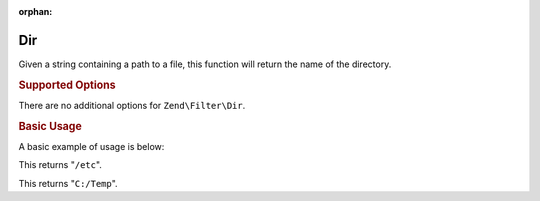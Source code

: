 :orphan:

.. _zend.filter.set.dir:

Dir
---

Given a string containing a path to a file, this function will return the name of the directory.

.. _zend.filter.set.dir.options:

.. rubric:: Supported Options

There are no additional options for ``Zend\Filter\Dir``.

.. _zend.filter.set.dir.basic:

.. rubric:: Basic Usage

A basic example of usage is below:

.. code-block:: php
   :linenos:

   $filter = new Zend\Filter\Dir();

   print $filter->filter('/etc/passwd');

This returns "``/etc``".

.. code-block:: php
   :linenos:

   $filter = new Zend\Filter\Dir();

   print $filter->filter('C:/Temp/x');

This returns "``C:/Temp``".



